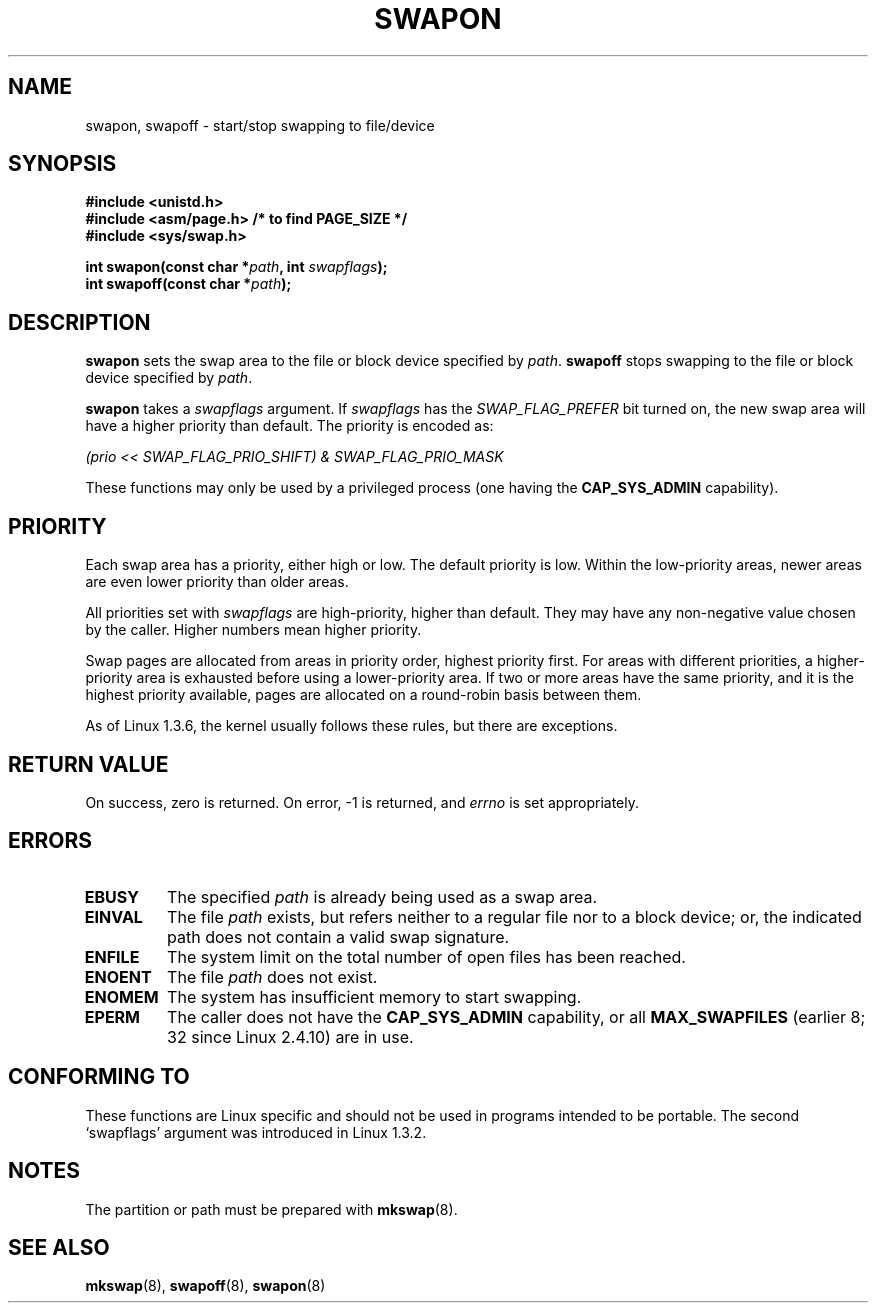 .\" Hey Emacs! This file is -*- nroff -*- source.
.\"
.\" Copyright (c) 1992 Drew Eckhardt (drew@cs.colorado.edu), March 28, 1992
.\"
.\" Permission is granted to make and distribute verbatim copies of this
.\" manual provided the copyright notice and this permission notice are
.\" preserved on all copies.
.\"
.\" Permission is granted to copy and distribute modified versions of this
.\" manual under the conditions for verbatim copying, provided that the
.\" entire resulting derived work is distributed under the terms of a
.\" permission notice identical to this one.
.\" 
.\" Since the Linux kernel and libraries are constantly changing, this
.\" manual page may be incorrect or out-of-date.  The author(s) assume no
.\" responsibility for errors or omissions, or for damages resulting from
.\" the use of the information contained herein.  The author(s) may not
.\" have taken the same level of care in the production of this manual,
.\" which is licensed free of charge, as they might when working
.\" professionally.
.\" 
.\" Formatted or processed versions of this manual, if unaccompanied by
.\" the source, must acknowledge the copyright and authors of this work.
.\"
.\" Modified by Michael Haardt <michael@moria.de>
.\" Modified 1993-07-24 by Rik Faith <faith@cs.unc.edu>
.\" Modified 1995-07-22 by Michael Chastain <mec@duracef.shout.net>
.\" Modified 1995-07-23 by aeb
.\" Modified 1996-10-22 by Eric S. Raymond <esr@thyrsus.com>
.\" Modified 1998-09-08 by aeb
.\" Modified 2004-06-17 by Michael Kerrisk <mtk-manpages@gmx.net>
.\" Modified 2004-10-10 by aeb
.\"
.TH SWAPON 2 2004-10-10 "Linux 2.6.7" "Linux Programmer's Manual"
.SH NAME
swapon, swapoff \- start/stop swapping to file/device
.SH SYNOPSIS
.B #include <unistd.h>
.br
.B #include <asm/page.h>     /* to find PAGE_SIZE */
.br
.B #include <sys/swap.h>
.sp
.BI "int swapon(const char *" path ", int " swapflags );
.br
.BI "int swapoff(const char *" path );
.SH DESCRIPTION
.B swapon
sets the swap area to the file or block device specified by
.IR path .
.B swapoff
stops swapping to the file or block device specified by
.IR path .
.PP
.B swapon
takes a
.I swapflags
argument.
If
.I swapflags
has the
.I SWAP_FLAG_PREFER
bit turned on, the new swap area will have a higher priority than default.
The priority is encoded as:
.br
.sp
.I "    (prio << SWAP_FLAG_PRIO_SHIFT) & SWAP_FLAG_PRIO_MASK"
.br
.PP
These functions may only be used by a privileged process (one having the
.B CAP_SYS_ADMIN
capability).
.SH PRIORITY
Each swap area has a priority, either high or low.
The default priority is low.
Within the low-priority areas,
newer areas are even lower priority than older areas.
.PP
All priorities set with
.I swapflags
are high-priority, higher than default.
They may have any non-negative value chosen by the caller.
Higher numbers mean higher priority.
.PP
Swap pages are allocated from areas in priority order,
highest priority first.
For areas with different priorities,
a higher-priority area is exhausted before using a lower-priority area.
If two or more areas have the same priority,
and it is the highest priority available,
pages are allocated on a round-robin basis between them.
.PP
As of Linux 1.3.6, the kernel usually follows these rules,
but there are exceptions.
.SH "RETURN VALUE"
On success, zero is returned.  On error, \-1 is returned, and
.I errno
is set appropriately.
.SH ERRORS
.TP
.B EBUSY
The specified
.I path
is already being used as a swap area.
.TP
.B EINVAL
The file
.I path
exists, but refers neither to a regular file nor to a block device;
or, the indicated path does not contain a valid swap signature.
.TP
.B ENFILE
The system limit on the total number of open files has been reached.
.TP
.B ENOENT
The file
.I path 
does not exist.
.TP
.B ENOMEM
The system has insufficient memory to start swapping.
.TP
.B EPERM
The caller does not have the
.B CAP_SYS_ADMIN
capability, or all
.B MAX_SWAPFILES
(earlier 8; 32 since Linux 2.4.10) are in use.
.SH "CONFORMING TO"
These functions are Linux specific and should not be used in programs
intended to be portable.
The second `swapflags' argument was introduced in Linux 1.3.2.
.SH NOTES
The partition or path must be prepared with
.BR mkswap (8).
.SH "SEE ALSO"
.BR mkswap (8),
.BR swapoff (8),
.BR swapon (8)
